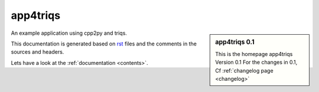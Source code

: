 .. _welcome:

app4triqs
=========

.. sidebar:: app4triqs 0.1

   This is the homepage app4triqs Version 0.1
   For the changes in 0.1, Cf :ref:`changelog page <changelog>`

An example application using cpp2py and triqs.

This documentation is generated based on `rst <https://de.wikipedia.org/wiki/ReStructuredText>`_ files
and the comments in the sources and headers.

Lets have a look at the :ref:`documentation <contents>`.
